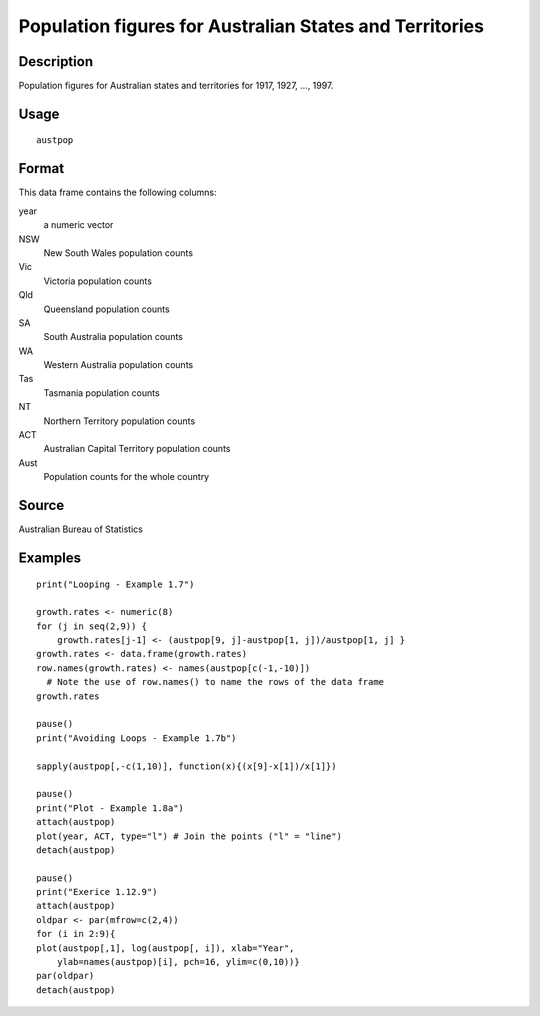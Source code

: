 +--------------------------------------+--------------------------------------+
| austpop                              |
| R Documentation                      |
+--------------------------------------+--------------------------------------+

Population figures for Australian States and Territories
--------------------------------------------------------

Description
~~~~~~~~~~~

Population figures for Australian states and territories for 1917, 1927,
..., 1997.

Usage
~~~~~

::

    austpop

Format
~~~~~~

This data frame contains the following columns:

year
    a numeric vector

NSW
    New South Wales population counts

Vic
    Victoria population counts

Qld
    Queensland population counts

SA
    South Australia population counts

WA
    Western Australia population counts

Tas
    Tasmania population counts

NT
    Northern Territory population counts

ACT
    Australian Capital Territory population counts

Aust
    Population counts for the whole country

Source
~~~~~~

Australian Bureau of Statistics

Examples
~~~~~~~~

::

    print("Looping - Example 1.7")

    growth.rates <- numeric(8)
    for (j in seq(2,9)) {
        growth.rates[j-1] <- (austpop[9, j]-austpop[1, j])/austpop[1, j] }
    growth.rates <- data.frame(growth.rates)
    row.names(growth.rates) <- names(austpop[c(-1,-10)])
      # Note the use of row.names() to name the rows of the data frame
    growth.rates

    pause()
    print("Avoiding Loops - Example 1.7b")

    sapply(austpop[,-c(1,10)], function(x){(x[9]-x[1])/x[1]})

    pause()
    print("Plot - Example 1.8a")
    attach(austpop)
    plot(year, ACT, type="l") # Join the points ("l" = "line")
    detach(austpop)

    pause()
    print("Exerice 1.12.9")
    attach(austpop)
    oldpar <- par(mfrow=c(2,4))  
    for (i in 2:9){
    plot(austpop[,1], log(austpop[, i]), xlab="Year",
        ylab=names(austpop)[i], pch=16, ylim=c(0,10))}
    par(oldpar) 
    detach(austpop)

